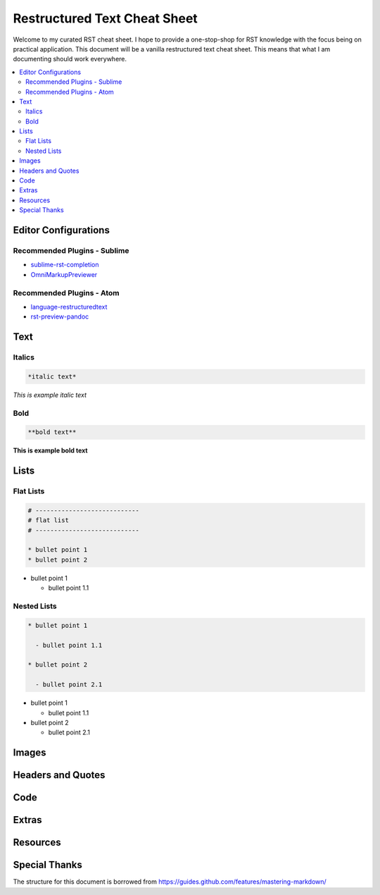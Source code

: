 *****************************
Restructured Text Cheat Sheet
*****************************

Welcome to my curated RST cheat sheet.  I hope to provide a one-stop-shop for RST knowledge with the focus being on practical application.  This document will be a vanilla restructured text cheat sheet.  This means that what I am documenting should work everywhere.


.. contents::
   :depth: 2
   :local:


============================================================
Editor Configurations
============================================================


Recommended Plugins - Sublime
------------------------------

* sublime-rst-completion_
* OmniMarkupPreviewer_

Recommended Plugins - Atom
--------------------------

* language-restructuredtext_
* rst-preview-pandoc_

============================================================
Text
============================================================

Italics
-------

.. code-block:: bash

    *italic text*

*This is example italic text*

Bold
----

.. code-block:: bash

    **bold text**

**This is example bold text**


============================================================
Lists
============================================================

Flat Lists
----------

.. code-block:: bash

    # ----------------------------
    # flat list
    # ----------------------------

    * bullet point 1
    * bullet point 2

* bullet point 1

  - bullet point 1.1



Nested Lists
------------

.. code-block:: bash

    * bullet point 1

      - bullet point 1.1

    * bullet point 2

      - bullet point 2.1


* bullet point 1

  - bullet point 1.1

* bullet point 2

  - bullet point 2.1

============================================================
Images
============================================================


============================================================
Headers and Quotes
============================================================


============================================================
Code
============================================================


============================================================
Extras
============================================================

============================================================
Resources
============================================================

.. _sublime-rst-completion: https://github.com/mgaitan/sublime-rst-completion
.. _OmniMarkupPreviewer: https://packagecontrol.io/packages/OmniMarkupPreviewer
.. _language-restructuredtext: https://atom.io/packages/language-restructuredtext
.. _rst-preview-pandoc: https://atom.io/packages/rst-preview-pandoc

============================================================
Special Thanks
============================================================

The structure for this document is borrowed from https://guides.github.com/features/mastering-markdown/


